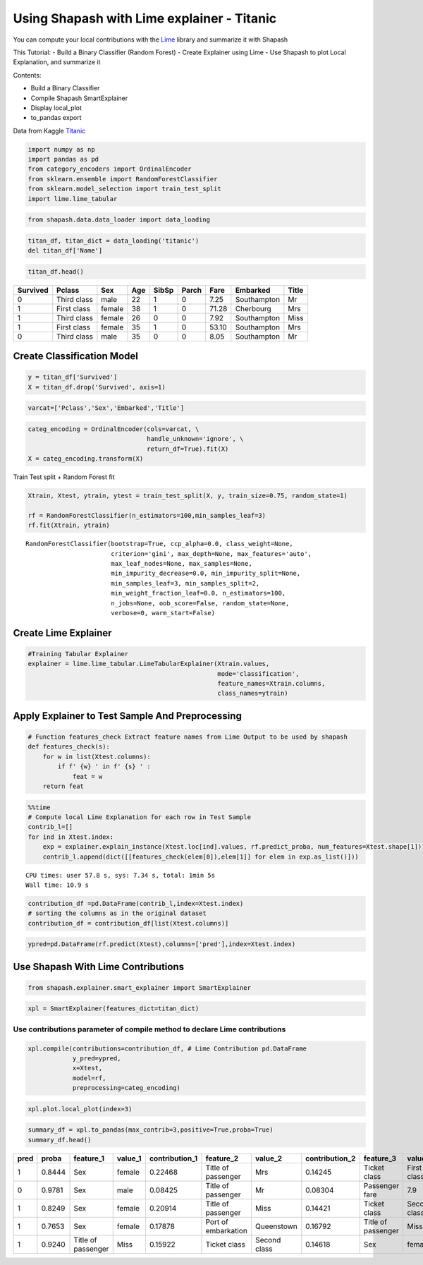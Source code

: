 Using Shapash with Lime explainer - Titanic
===========================================

You can compute your local contributions with the
`Lime <https://github.com/marcotcr/lime>`__ library and summarize it
with Shapash

This Tutorial: - Build a Binary Classifier (Random Forest) - Create
Explainer using Lime - Use Shapash to plot Local Explanation, and
summarize it

Contents:

- Build a Binary Classifier
- Compile Shapash SmartExplainer
- Display local_plot
- to_pandas export

Data from Kaggle `Titanic <https://www.kaggle.com/c/titanic>`__

.. code:: ipython

    import numpy as np
    import pandas as pd
    from category_encoders import OrdinalEncoder
    from sklearn.ensemble import RandomForestClassifier
    from sklearn.model_selection import train_test_split
    import lime.lime_tabular

.. code:: ipython

    from shapash.data.data_loader import data_loading

.. code:: ipython

    titan_df, titan_dict = data_loading('titanic')
    del titan_df['Name']

.. code:: ipython

    titan_df.head()




.. table::

    +--------+-----------+------+---+-----+-----+-----+-----------+-----+
    |Survived|  Pclass   | Sex  |Age|SibSp|Parch|Fare | Embarked  |Title|
    +========+===========+======+===+=====+=====+=====+===========+=====+
    |       0|Third class|male  | 22|    1|    0| 7.25|Southampton|Mr   |
    +--------+-----------+------+---+-----+-----+-----+-----------+-----+
    |       1|First class|female| 38|    1|    0|71.28|Cherbourg  |Mrs  |
    +--------+-----------+------+---+-----+-----+-----+-----------+-----+
    |       1|Third class|female| 26|    0|    0| 7.92|Southampton|Miss |
    +--------+-----------+------+---+-----+-----+-----+-----------+-----+
    |       1|First class|female| 35|    1|    0|53.10|Southampton|Mrs  |
    +--------+-----------+------+---+-----+-----+-----+-----------+-----+
    |       0|Third class|male  | 35|    0|    0| 8.05|Southampton|Mr   |
    +--------+-----------+------+---+-----+-----+-----+-----------+-----+



Create Classification Model
---------------------------

.. code:: ipython

    y = titan_df['Survived']
    X = titan_df.drop('Survived', axis=1)

.. code:: ipython

    varcat=['Pclass','Sex','Embarked','Title']

.. code:: ipython

    categ_encoding = OrdinalEncoder(cols=varcat, \
                                    handle_unknown='ignore', \
                                    return_df=True).fit(X)
    X = categ_encoding.transform(X)

Train Test split + Random Forest fit

.. code:: ipython

    Xtrain, Xtest, ytrain, ytest = train_test_split(X, y, train_size=0.75, random_state=1)
    
    rf = RandomForestClassifier(n_estimators=100,min_samples_leaf=3)
    rf.fit(Xtrain, ytrain)




.. parsed-literal::

    RandomForestClassifier(bootstrap=True, ccp_alpha=0.0, class_weight=None,
                           criterion='gini', max_depth=None, max_features='auto',
                           max_leaf_nodes=None, max_samples=None,
                           min_impurity_decrease=0.0, min_impurity_split=None,
                           min_samples_leaf=3, min_samples_split=2,
                           min_weight_fraction_leaf=0.0, n_estimators=100,
                           n_jobs=None, oob_score=False, random_state=None,
                           verbose=0, warm_start=False)



Create Lime Explainer
---------------------

.. code:: ipython

    #Training Tabular Explainer
    explainer = lime.lime_tabular.LimeTabularExplainer(Xtrain.values, 
                                                       mode='classification',
                                                       feature_names=Xtrain.columns,
                                                       class_names=ytrain)

Apply Explainer to Test Sample And Preprocessing
------------------------------------------------

.. code:: ipython

    # Function features_check Extract feature names from Lime Output to be used by shapash
    def features_check(s):
        for w in list(Xtest.columns):
            if f' {w} ' in f' {s} ' :
                feat = w
        return feat

.. code:: ipython

    %%time
    # Compute local Lime Explanation for each row in Test Sample
    contrib_l=[]
    for ind in Xtest.index:
        exp = explainer.explain_instance(Xtest.loc[ind].values, rf.predict_proba, num_features=Xtest.shape[1])
        contrib_l.append(dict([[features_check(elem[0]),elem[1]] for elem in exp.as_list()]))


.. parsed-literal::

    CPU times: user 57.8 s, sys: 7.34 s, total: 1min 5s
    Wall time: 10.9 s


.. code:: ipython

    contribution_df =pd.DataFrame(contrib_l,index=Xtest.index)
    # sorting the columns as in the original dataset
    contribution_df = contribution_df[list(Xtest.columns)]

.. code:: ipython

    ypred=pd.DataFrame(rf.predict(Xtest),columns=['pred'],index=Xtest.index)

Use Shapash With Lime Contributions
-----------------------------------

.. code:: ipython

    from shapash.explainer.smart_explainer import SmartExplainer

.. code:: ipython

    xpl = SmartExplainer(features_dict=titan_dict)

Use contributions parameter of compile method to declare Lime contributions
~~~~~~~~~~~~~~~~~~~~~~~~~~~~~~~~~~~~~~~~~~~~~~~~~~~~~~~~~~~~~~~~~~~~~~~~~~~

.. code:: ipython

    xpl.compile(contributions=contribution_df, # Lime Contribution pd.DataFrame
                y_pred=ypred,
                x=Xtest,
                model=rf,
                preprocessing=categ_encoding)

.. code:: ipython

    xpl.plot.local_plot(index=3)



.. image:: tuto-expl02-Shapash-Viz-using-Lime-contributions_files/tuto-expl02-Shapash-Viz-using-Lime-contributions_23_0.png


.. code:: ipython

    summary_df = xpl.to_pandas(max_contrib=3,positive=True,proba=True)
    summary_df.head()




.. table::

    +----+------+------------------+-------+--------------+-------------------+------------+--------------+------------------+------------+--------------+
    |pred|proba |    feature_1     |value_1|contribution_1|     feature_2     |  value_2   |contribution_2|    feature_3     |  value_3   |contribution_3|
    +====+======+==================+=======+==============+===================+============+==============+==================+============+==============+
    |   1|0.8444|Sex               |female |       0.22468|Title of passenger |Mrs         |       0.14245|Ticket class      |First class |       0.12911|
    +----+------+------------------+-------+--------------+-------------------+------------+--------------+------------------+------------+--------------+
    |   0|0.9781|Sex               |male   |       0.08425|Title of passenger |Mr          |       0.08304|Passenger fare    |         7.9|       0.06555|
    +----+------+------------------+-------+--------------+-------------------+------------+--------------+------------------+------------+--------------+
    |   1|0.8249|Sex               |female |       0.20914|Title of passenger |Miss        |       0.14421|Ticket class      |Second class|       0.10001|
    +----+------+------------------+-------+--------------+-------------------+------------+--------------+------------------+------------+--------------+
    |   1|0.7653|Sex               |female |       0.17878|Port of embarkation|Queenstown  |       0.16792|Title of passenger|Miss        |       0.13360|
    +----+------+------------------+-------+--------------+-------------------+------------+--------------+------------------+------------+--------------+
    |   1|0.9240|Title of passenger|Miss   |       0.15922|Ticket class       |Second class|       0.14618|Sex               |female      |       0.12907|
    +----+------+------------------+-------+--------------+-------------------+------------+--------------+------------------+------------+--------------+


